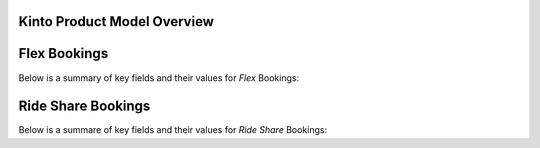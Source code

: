 Kinto Product Model Overview
=============================

Flex Bookings
==============

Below is a summary of key fields and their values for *Flex* Bookings:


Ride Share Bookings 
====================

Below is a summare of key fields and their values for *Ride Share* Bookings: